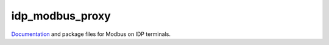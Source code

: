 idp_modbus_proxy
################

`Documentation <https://gbrucepayne.github.io/idp_modbus_proxy/>`_ and package files for Modbus on IDP terminals.

